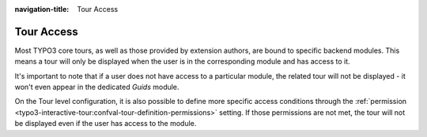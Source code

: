 :navigation-title: Tour Access
..  _tour-access:

===========
Tour Access
===========

Most TYPO3 core tours, as well as those provided by extension authors, are bound to specific backend modules.
This means a tour will only be displayed when the user is in the corresponding module and has access to it.

It's important to note that if a user does not have access to a particular module, the related tour will not be displayed - it won't even appear in the dedicated `Guids` module.

On the Tour level configuration, it is also possible to define more specific access conditions through the :ref:`permission <typo3-interactive-tour:confval-tour-definition-permissions>` setting.
If those permissions are not met, the tour will not be displayed even if the user has access to the module.